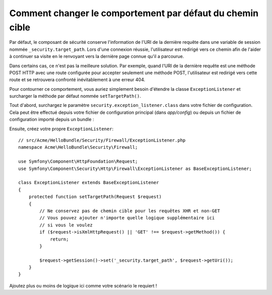 .. index::
   single: Sécurité; Chemin Cible de Redirection

Comment changer le comportement par défaut du chemin cible
==========================================================

Par défaut, le composant de sécurité conserve l'information de l'URI de la dernière
requête dans une variable de session nommée ``_security.target_path``. Lors
d'une connexion réussie, l'utilisateur est redirigé vers ce chemin afin de l'aider
à continuer sa visite en le renvoyant vers la dernière page connue qu'il a parcourue.

Dans certains cas, ce n'est pas la meilleure solution. Par exemple, quand l'URI de la
dernière requête est une méthode POST HTTP avec une route configurée pour
accepter seulement une méthode POST, l'utilisateur est redirigé vers cette
route et se retrouvera confronté inévitablement à une erreur 404.

Pour contourner ce comportement, vous auriez simplement besoin d'étendre la
classe ``ExceptionListener`` et surcharger la méthode par défaut nommée
``setTargetPath()``.

Tout d'abord, surchargez le paramètre ``security.exception_listener.class``
dans votre fichier de configuration. Cela peut être effectué depuis votre
fichier de configuration principal (dans `app/config`) ou depuis un fichier
de configuration importé depuis un bundle :

.. configuration-block::

        .. code-block:: yaml

            # src/Acme/HelloBundle/Resources/config/services.yml
            parameters:
                # ...
                security.exception_listener.class: Acme\HelloBundle\Security\Firewall\ExceptionListener

        .. code-block:: xml

            <!-- src/Acme/HelloBundle/Resources/config/services.xml -->
            <parameters>
                <!-- ... -->
                <parameter key="security.exception_listener.class">Acme\HelloBundle\Security\Firewall\ExceptionListener</parameter>
            </parameters>

        .. code-block:: php

            // src/Acme/HelloBundle/Resources/config/services.php
            // ...
            $container->setParameter('security.exception_listener.class', 'Acme\HelloBundle\Security\Firewall\ExceptionListener');

Ensuite, créez votre propre ``ExceptionListener``::

    // src/Acme/HelloBundle/Security/Firewall/ExceptionListener.php
    namespace Acme\HelloBundle\Security\Firewall;

    use Symfony\Component\HttpFoundation\Request;
    use Symfony\Component\Security\Http\Firewall\ExceptionListener as BaseExceptionListener;

    class ExceptionListener extends BaseExceptionListener
    {
        protected function setTargetPath(Request $request)
        {
            // Ne conservez pas de chemin cible pour les requêtes XHR et non-GET
            // Vous pouvez ajouter n'importe quelle logique supplémentaire ici
            // si vous le voulez
            if ($request->isXmlHttpRequest() || 'GET' !== $request->getMethod()) {
                return;
            }

            $request->getSession()->set('_security.target_path', $request->getUri());
        }
    }

Ajoutez plus ou moins de logique ici comme votre scénario le requiert !